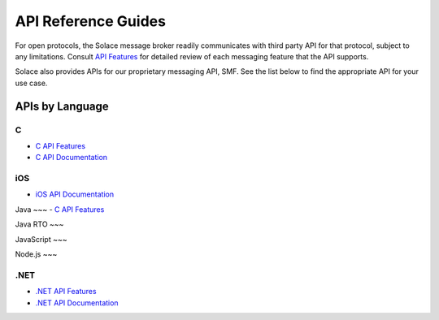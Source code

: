 API Reference Guides
====================

For open protocols, the Solace message broker readily communicates with third party API for that protocol, subject to any limitations. Consult `API Features <https://docs.solace.com/Features/Features-Intro.htm>`_ for detailed review of each messaging feature that the API supports.

Solace also provides APIs for our proprietary messaging API, SMF. See the list below to find the appropriate API for your use case.


APIs by Language
---------------------

C
~~~

- `C API Features <https://dev.solace.com/tech/c-api/>`_
- `C API Documentation <https://docs.solace.com/API-Developer-Online-Ref-Documentation/c/index.html>`_

iOS
~~~

- `iOS API Documentation <https://docs.solace.com/Solace-PubSub-Messaging-APIs/iOS-API/iOS-api-home.htm>`_

Java
~~~
- `C API Features <https://dev.solace.com/tech/java-api/>`_

Java RTO
~~~

JavaScript
~~~

Node.js
~~~

.NET
~~~~

- `.NET API Features <https://dev.solace.com/tech/dot-net-api/>`_
- `.NET API Documentation <https://docs.solace.com/API-Developer-Online-Ref-Documentation/net/html/98265723-512a-4f99-96e9-ea0d592bcb99.htm>`_